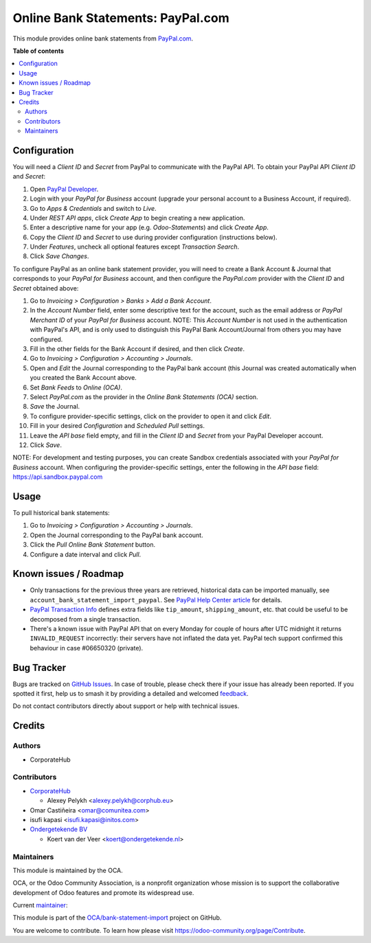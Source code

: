 ==================================
Online Bank Statements: PayPal.com
==================================

.. 
   !!!!!!!!!!!!!!!!!!!!!!!!!!!!!!!!!!!!!!!!!!!!!!!!!!!!
   !! This file is generated by oca-gen-addon-readme !!
   !! changes will be overwritten.                   !!
   !!!!!!!!!!!!!!!!!!!!!!!!!!!!!!!!!!!!!!!!!!!!!!!!!!!!
   !! source digest: sha256:521adb8885c2e05ded338567e46308d7cae6e63faa15f8e989124b5390b7d7a4
   !!!!!!!!!!!!!!!!!!!!!!!!!!!!!!!!!!!!!!!!!!!!!!!!!!!!

.. |badge1| image:: https://img.shields.io/badge/maturity-Beta-yellow.png
    :target: https://odoo-community.org/page/development-status
    :alt: Beta
.. |badge2| image:: https://img.shields.io/badge/licence-AGPL--3-blue.png
    :target: http://www.gnu.org/licenses/agpl-3.0-standalone.html
    :alt: License: AGPL-3
.. |badge3| image:: https://img.shields.io/badge/github-OCA%2Fbank--statement--import-lightgray.png?logo=github
    :target: https://github.com/OCA/bank-statement-import/tree/17.0/account_statement_import_online_paypal
    :alt: OCA/bank-statement-import
.. |badge4| image:: https://img.shields.io/badge/weblate-Translate%20me-F47D42.png
    :target: https://translation.odoo-community.org/projects/bank-statement-import-17-0/bank-statement-import-17-0-account_statement_import_online_paypal
    :alt: Translate me on Weblate
.. |badge5| image:: https://img.shields.io/badge/runboat-Try%20me-875A7B.png
    :target: https://runboat.odoo-community.org/builds?repo=OCA/bank-statement-import&target_branch=17.0
    :alt: Try me on Runboat

|badge1| |badge2| |badge3| |badge4| |badge5|

This module provides online bank statements from
`PayPal.com <https://paypal.com/>`__.

**Table of contents**

.. contents::
   :local:

Configuration
=============

You will need a *Client ID* and *Secret* from PayPal to communicate with
the PayPal API. To obtain your PayPal API *Client ID* and *Secret*:

1. Open `PayPal Developer <https://developer.paypal.com/dashboard/>`__.
2. Login with your *PayPal for Business* account (upgrade your personal
   account to a Business Account, if required).
3. Go to *Apps & Credentials* and switch to *Live*.
4. Under *REST API apps*, click *Create App* to begin creating a new
   application.
5. Enter a descriptive name for your app (e.g. *Odoo-Statements*) and
   click *Create App*.
6. Copy the *Client ID* and *Secret* to use during provider
   configuration (instructions below).
7. Under *Features*, uncheck all optional features except *Transaction
   Search*.
8. Click *Save Changes*.

To configure PayPal as an online bank statement provider, you will need
to create a Bank Account & Journal that corresponds to your *PayPal for
Business* account, and then configure the *PayPal.com* provider with the
*Client ID* and *Secret* obtained above:

1.  Go to *Invoicing > Configuration > Banks > Add a Bank Account*.
2.  In the *Account Number* field, enter some descriptive text for the
    account, such as the email address or *PayPal Merchant ID* of your
    *PayPal for Business* account. NOTE: This *Account Number* is not
    used in the authentication with PayPal's API, and is only used to
    distinguish this PayPal Bank Account/Journal from others you may
    have configured.
3.  Fill in the other fields for the Bank Account if desired, and then
    click *Create*.
4.  Go to *Invoicing > Configuration > Accounting > Journals*.
5.  Open and *Edit* the Journal corresponding to the PayPal bank account
    (this Journal was created automatically when you created the Bank
    Account above.
6.  Set *Bank Feeds* to *Online (OCA)*.
7.  Select *PayPal.com* as the provider in the *Online Bank Statements
    (OCA)* section.
8.  *Save* the Journal.
9.  To configure provider-specific settings, click on the provider to
    open it and click *Edit*.
10. Fill in your desired *Configuration* and *Scheduled Pull* settings.
11. Leave the *API base* field empty, and fill in the *Client ID* and
    *Secret* from your PayPal Developer account.
12. Click *Save*.

NOTE: For development and testing purposes, you can create Sandbox
credentials associated with your *PayPal for Business* account. When
configuring the provider-specific settings, enter the following in the
*API base* field: https://api.sandbox.paypal.com

Usage
=====

To pull historical bank statements:

1. Go to *Invoicing > Configuration > Accounting > Journals*.
2. Open the Journal corresponding to the PayPal bank account.
3. Click the *Pull Online Bank Statement* button.
4. Configure a date interval and click *Pull*.

Known issues / Roadmap
======================

-  Only transactions for the previous three years are retrieved,
   historical data can be imported manually, see
   ``account_bank_statement_import_paypal``. See `PayPal Help Center
   article <https://www.paypal.com/us/smarthelp/article/why-can't-i-access-transaction-history-greater-than-3-years-ts2241>`__
   for details.
-  `PayPal Transaction
   Info <https://developer.paypal.com/docs/api/transaction-search/v1/#definition-transaction_info>`__
   defines extra fields like ``tip_amount``, ``shipping_amount``, etc.
   that could be useful to be decomposed from a single transaction.
-  There's a known issue with PayPal API that on every Monday for couple
   of hours after UTC midnight it returns ``INVALID_REQUEST``
   incorrectly: their servers have not inflated the data yet. PayPal
   tech support confirmed this behaviour in case #06650320 (private).

Bug Tracker
===========

Bugs are tracked on `GitHub Issues <https://github.com/OCA/bank-statement-import/issues>`_.
In case of trouble, please check there if your issue has already been reported.
If you spotted it first, help us to smash it by providing a detailed and welcomed
`feedback <https://github.com/OCA/bank-statement-import/issues/new?body=module:%20account_statement_import_online_paypal%0Aversion:%2017.0%0A%0A**Steps%20to%20reproduce**%0A-%20...%0A%0A**Current%20behavior**%0A%0A**Expected%20behavior**>`_.

Do not contact contributors directly about support or help with technical issues.

Credits
=======

Authors
-------

* CorporateHub

Contributors
------------

-  `CorporateHub <https://corporatehub.eu/>`__

   -  Alexey Pelykh <alexey.pelykh@corphub.eu>

-  Omar Castiñeira <omar@comunitea.com>
-  isufi kapasi <isufi.kapasi@initos.com>
-  `Ondergetekende BV <https://ondergetekende.nl>`__

   -  Koert van der Veer <koert@ondergetekende.nl>

Maintainers
-----------

This module is maintained by the OCA.

.. image:: https://odoo-community.org/logo.png
   :alt: Odoo Community Association
   :target: https://odoo-community.org

OCA, or the Odoo Community Association, is a nonprofit organization whose
mission is to support the collaborative development of Odoo features and
promote its widespread use.

.. |maintainer-alexey-pelykh| image:: https://github.com/alexey-pelykh.png?size=40px
    :target: https://github.com/alexey-pelykh
    :alt: alexey-pelykh

Current `maintainer <https://odoo-community.org/page/maintainer-role>`__:

|maintainer-alexey-pelykh| 

This module is part of the `OCA/bank-statement-import <https://github.com/OCA/bank-statement-import/tree/17.0/account_statement_import_online_paypal>`_ project on GitHub.

You are welcome to contribute. To learn how please visit https://odoo-community.org/page/Contribute.
